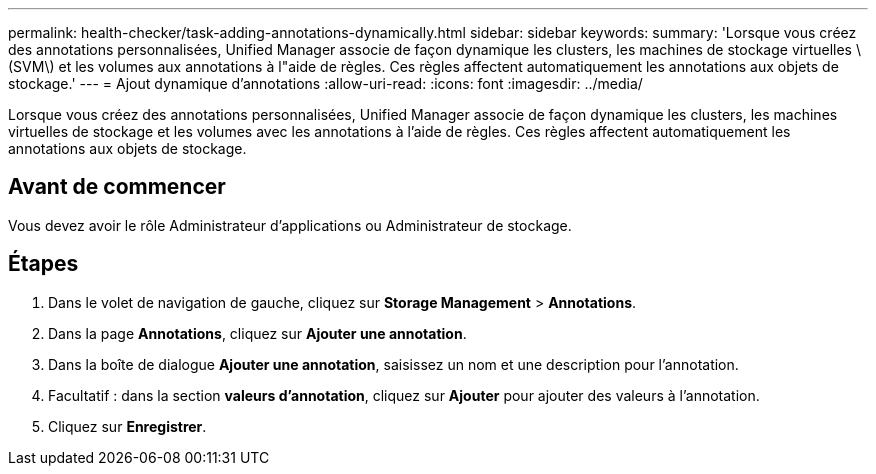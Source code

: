 ---
permalink: health-checker/task-adding-annotations-dynamically.html 
sidebar: sidebar 
keywords:  
summary: 'Lorsque vous créez des annotations personnalisées, Unified Manager associe de façon dynamique les clusters, les machines de stockage virtuelles \(SVM\) et les volumes aux annotations à l"aide de règles. Ces règles affectent automatiquement les annotations aux objets de stockage.' 
---
= Ajout dynamique d'annotations
:allow-uri-read: 
:icons: font
:imagesdir: ../media/


[role="lead"]
Lorsque vous créez des annotations personnalisées, Unified Manager associe de façon dynamique les clusters, les machines virtuelles de stockage et les volumes avec les annotations à l'aide de règles. Ces règles affectent automatiquement les annotations aux objets de stockage.



== Avant de commencer

Vous devez avoir le rôle Administrateur d'applications ou Administrateur de stockage.



== Étapes

. Dans le volet de navigation de gauche, cliquez sur *Storage Management* > *Annotations*.
. Dans la page *Annotations*, cliquez sur *Ajouter une annotation*.
. Dans la boîte de dialogue *Ajouter une annotation*, saisissez un nom et une description pour l'annotation.
. Facultatif : dans la section *valeurs d'annotation*, cliquez sur *Ajouter* pour ajouter des valeurs à l'annotation.
. Cliquez sur *Enregistrer*.


